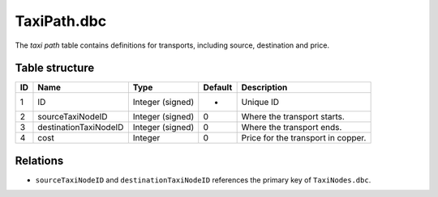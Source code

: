 .. _file-formats-dbc-taxipath:

============
TaxiPath.dbc
============

The *taxi path* table contains definitions for transports, including
source, destination and price.

Table structure
---------------

+------+-------------------------+--------------------+-----------+--------------------------------------+
| ID   | Name                    | Type               | Default   | Description                          |
+======+=========================+====================+===========+======================================+
| 1    | ID                      | Integer (signed)   | -         | Unique ID                            |
+------+-------------------------+--------------------+-----------+--------------------------------------+
| 2    | sourceTaxiNodeID        | Integer (signed)   | 0         | Where the transport starts.          |
+------+-------------------------+--------------------+-----------+--------------------------------------+
| 3    | destinationTaxiNodeID   | Integer (signed)   | 0         | Where the transport ends.            |
+------+-------------------------+--------------------+-----------+--------------------------------------+
| 4    | cost                    | Integer            | 0         | Price for the transport in copper.   |
+------+-------------------------+--------------------+-----------+--------------------------------------+

Relations
---------

-  ``sourceTaxiNodeID`` and ``destinationTaxiNodeID`` references the
   primary key of ``TaxiNodes.dbc``.
